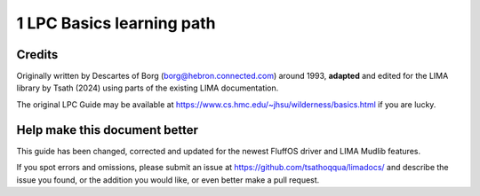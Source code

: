 
1 LPC Basics learning path
==========================

Credits
-------
Originally written by Descartes of Borg (borg@hebron.connected.com) around 1993, **adapted** and edited for
the LIMA library by Tsath (2024) using parts of the existing LIMA documentation.
                       
The original LPC Guide may be available at https://www.cs.hmc.edu/~jhsu/wilderness/basics.html if you are lucky.

Help make this document better
------------------------------
This guide has been changed, corrected and updated for the newest FluffOS driver and LIMA Mudlib features.

If you spot errors and omissions, please submit an issue at https://github.com/tsathoqqua/limadocs/ and describe
the issue you found, or the addition you would like, or even better make a pull request.

.. disqus::